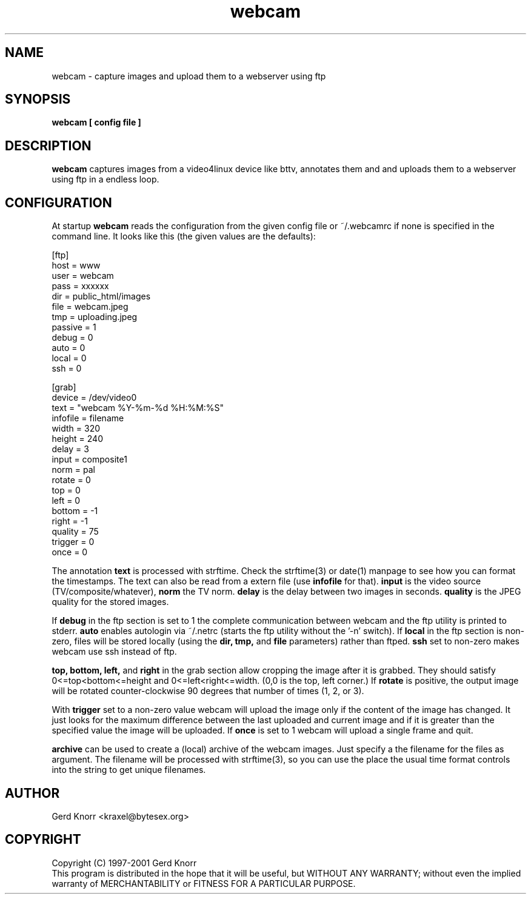 .TH webcam 1 "(c) 1998-2000 Gerd Knorr"
.SH NAME
webcam - capture images and upload them to a webserver using ftp
.SH SYNOPSIS
.B webcam [ config file ]
.SH DESCRIPTION
.B webcam
captures images from a video4linux device like bttv, annotates them
and and uploads them to a webserver using ftp in a endless loop.
.SH CONFIGURATION
At startup
.B webcam
reads the configuration from the given config file or ~/.webcamrc if
none is specified in the command line.  It looks like this (the given
values are the defaults):
.nf

[ftp]
host = www
user = webcam
pass = xxxxxx
dir  = public_html/images
file = webcam.jpeg
tmp  = uploading.jpeg
passive = 1
debug = 0
auto = 0
local = 0
ssh = 0

[grab]
device = /dev/video0
text = "webcam %Y-%m-%d %H:%M:%S"
infofile = filename
width = 320
height = 240
delay = 3
input = composite1
norm = pal
rotate = 0
top = 0
left = 0
bottom = -1
right = -1
quality = 75
trigger = 0
once = 0

.fi
The annotation
.B text
is processed with strftime.  Check the strftime(3) or date(1) manpage
to see how you can format the timestamps.  The text can also be read
from a extern file (use
.B infofile
for that).
.B input
is the video source (TV/composite/whatever),
.B norm
the TV norm.
.B delay
is the delay between two images in seconds.
.B quality
is the JPEG quality for the stored images.
.P
If
.B debug
in the ftp section is set to 1 the complete communication between
webcam and the ftp utility is printed to stderr.
.B auto
enables autologin via ~/.netrc (starts the ftp utility without the '-n'
switch).
If
.B local
in the ftp section is non-zero, files will be stored locally (using
the 
.B dir, tmp,
and
.B file
parameters) rather than ftped.
.B ssh
set to non-zero makes webcam use ssh instead of ftp.
.P
.B top, bottom, left,
and 
.B right
in the grab section allow cropping the image after it is grabbed.
They should satisfy 0<=top<bottom<=height and 
0<=left<right<=width.  (0,0 is the top, left corner.)
If
.B rotate
is positive, the output image will be rotated counter-clockwise
90 degrees that number of times (1, 2, or 3).
.P
With
.B trigger
set to a non-zero value webcam will upload the image only if the
content of the image has changed.  It just looks for the maximum
difference between the last uploaded and current image and if it is
greater than the specified value the image will be uploaded.
If 
.B once
is set to 1 webcam will upload a single frame and quit.
.P
.B archive
can be used to create a (local) archive of the webcam images.
Just specify a the filename for the files as argument.  The
filename will be processed with strftime(3), so you can use
the place the usual time format controls into the string to
get unique filenames.
.SH AUTHOR
Gerd Knorr <kraxel@bytesex.org>
.SH COPYRIGHT
Copyright (C) 1997-2001 Gerd Knorr
.br
This program is distributed in the hope that it will be useful,
but WITHOUT ANY WARRANTY; without even the implied warranty of
MERCHANTABILITY or FITNESS FOR A PARTICULAR PURPOSE.
